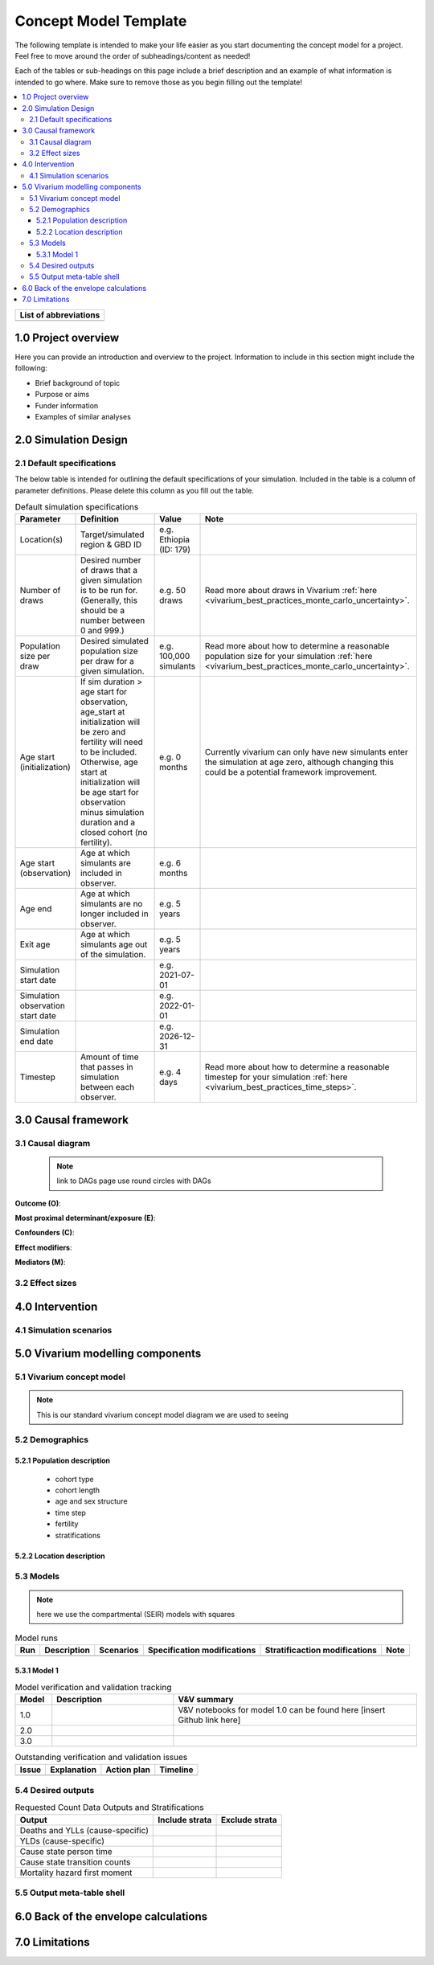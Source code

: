 .. role:: underline
    :class: underline

..
  RST needs unique labels for its reference targets (the things you make with
  ".. my_link_name:").  This document has several pre-defined reference target
  templates you should do a find and replace on when you copy this document.
  They are {YOUR_MODEL_TITLE} which you should replace with a title-case version
  of your model name, {YOUR_MODEL_UNDERSCORE} which you should replace with an
  underscore-separated all lowercase version of your model name, and
  {YOUR_MODEL_SHORT_NAME} which you should replace with an abbreviation of your
  model title.  For instance, if you were doing a model of severe acute malnutrition
  for the Children's Investment Fund Foundation based on GBD 2019, we might have

    YOUR_MODEL_TITLE = Vivarium CIFF Severe Acute Malnutrition
    YOUR_MODEL_UNDERSCORE = 2019_concept_model_vivarium_ciff_sam
    YOUR_MODEL_SHORT_NAME = ciff_sam

..
  Section title decorators for this document:

  ==============
  Document Title
  ==============

  Section Level 1 (#.0)
  +++++++++++++++++++++
  
  Section Level 2 (#.#)
  ---------------------

  Section Level 3 (#.#.#)
  ~~~~~~~~~~~~~~~~~~~~~~~

  Section Level 4
  ^^^^^^^^^^^^^^^

  Section Level 5
  '''''''''''''''

  The depth of each section level is determined by the order in which each
  decorator is encountered below. If you need an even deeper section level, just
  choose a new decorator symbol from the list here:
  https://docutils.sourceforge.io/docs/ref/rst/restructuredtext.html#sections
  And then add it to the list of decorators above.




.. _concept_model_template:

=======================
Concept Model Template
=======================

The following template is intended to make your life easier as you start documenting 
the concept model for a project. Feel free to move around the order of subheadings/content
as needed!

Each of the tables or sub-headings on this page include a brief description and an example
of what information is intended to go where. Make sure to remove those as you begin filling
out the template! 

.. todo::
  Replace the title above with your model title.

.. contents::
  :local:

+------------------------------------+
| List of abbreviations              |
+=======+============================+
|       |                            |
+-------+----------------------------+

.. _{YOUR_MODEL_SHORT_NAME}1.0:

1.0 Project overview
++++++++++++++++++++
Here you can provide an introduction and overview to the project. Information to include
in this section might include the following: 

* Brief background of topic
* Purpose or aims
* Funder information
* Examples of similar analyses

.. _{YOUR_MODEL_SHORT_NAME}2.0:

2.0 Simulation Design
++++++++++++++++++++++

.. _{YOUR_MODEL_SHORT_NAME}2.1:

2.1 Default specifications 
--------------------------

The below table is intended for outlining the default specifications of your simulation. 
Included in the table is a column of parameter definitions. Please delete this column as you 
fill out the table. 

.. list-table:: Default simulation specifications
  :header-rows: 1

  * - Parameter
    - Definition
    - Value
    - Note
  * - Location(s)
    - Target/simulated region & GBD ID 
    - e.g. Ethiopia (ID: 179)
    -
  * - Number of draws
    - Desired number of draws that a given simulation is to be run for. (Generally, this should be a number between 0 and 999.)
    - e.g. 50 draws 
    - Read more about draws in Vivarium :ref:`here <vivarium_best_practices_monte_carlo_uncertainty>`.
  * - Population size per draw
    - Desired simulated population size per draw for a given simulation. 
    - e.g. 100,000 simulants
    - Read more about how to determine a reasonable population size for your simulation 
      :ref:`here <vivarium_best_practices_monte_carlo_uncertainty>`.
  * - Age start (initialization)
    - If sim duration > age start for observation, age_start at initialization will be zero and
      fertility will need to be included. Otherwise, age start at initialization will be age start for 
      observation minus simulation duration and a closed cohort (no fertility).
    - e.g. 0 months
    - Currently vivarium can only have new simulants enter the simulation at age zero, although 
      changing this could be a potential framework improvement. 
  * - Age start (observation)
    - Age at which simulants are included in observer.
    - e.g. 6 months
    -
  * - Age end
    - Age at which simulants are no longer included in observer. 
    - e.g. 5 years
    -
  * - Exit age
    - Age at which simulants age out of the simulation. 
    - e.g. 5 years
    -
  * - Simulation start date
    - 
    - e.g. 2021-07-01
    -
  * - Simulation observation start date
    - 
    - e.g. 2022-01-01
    -
  * - Simulation end date
    - 
    - e.g. 2026-12-31
    -
  * - Timestep
    - Amount of time that passes in simulation between each observer.
    - e.g. 4 days
    - Read more about how to determine a reasonable timestep for your simulation 
      :ref:`here <vivarium_best_practices_time_steps>`.


.. _{YOUR_MODEL_SHORT_NAME}3.0:

3.0 Causal framework
++++++++++++++++++++

.. _{YOUR_MODEL_SHORT_NAME}3.1:

3.1 Causal diagram
------------------
 
 .. note::
    link to DAGs page
    use round circles with DAGs

**Outcome (O)**:



**Most proximal determinant/exposure (E)**:
  


**Confounders (C)**:



**Effect modifiers**:


**Mediators (M)**:


.. _{YOUR_MODEL_SHORT_NAME}3.2:

3.2 Effect sizes
----------------



4.0 Intervention
++++++++++++++++



.. _{YOUR_MODEL_SHORT_NAME}4.1:

4.1 Simulation scenarios
------------------------


.. _{YOUR_MODEL_SHORT_NAME}5.0:

5.0 Vivarium modelling components
+++++++++++++++++++++++++++++++++

.. _{YOUR_MODEL_SHORT_NAME}5.1:

5.1 Vivarium concept model 
--------------------------

.. note::
  This is our standard vivarium concept model diagram we are used to seeing

.. _{YOUR_MODEL_SHORT_NAME}5.2:

5.2 Demographics
----------------

.. _{YOUR_MODEL_SHORT_NAME}5.2.1:

5.2.1 Population description
~~~~~~~~~~~~~~~~~~~~~~~~~~~~

  - cohort type
  - cohort length
  - age and sex structure
  - time step
  - fertility
  - stratifications 


.. _{YOUR_MODEL_SHORT_NAME}5.2.2:

5.2.2 Location description
~~~~~~~~~~~~~~~~~~~~~~~~~~



.. _{YOUR_MODEL_SHORT_NAME}5.3:

5.3 Models
----------

.. note::
  here we use the compartmental (SEIR) models with squares
  
.. list-table:: Model runs
  :header-rows: 1

  * - Run
    - Description
    - Scenarios
    - Specification modifications
    - Stratificaction modifications
    - Note
  * - 
    - 
    - 
    - 
    - 
    - 


.. _{YOUR_MODEL_SHORT_NAME}5.3.1:

5.3.1 Model 1
~~~~~~~~~~~~~

.. todo::

  - add verification and validation strategy
  - add python-style pseudo code to summarize model algorithm if necessary

.. list-table:: Model verification and validation tracking
   :widths: 3 10 20
   :header-rows: 1

   * - Model
     - Description
     - V&V summary
   * - 1.0 
     - 
     - V&V notebooks for model 1.0 can be found here [insert Github link here]
   * - 2.0
     - 
     - 
   * - 3.0
     - 
     - 
     
.. list-table:: Outstanding verification and validation issues
   :header-rows: 1

   * - Issue
     - Explanation
     - Action plan
     - Timeline
   * - 
     - 
     - 
     - 


.. _{YOUR_MODEL_SHORT_NAME}5.4:

5.4 Desired outputs
-------------------

.. list-table:: Requested Count Data Outputs and Stratifications
  :header-rows: 1

  * - Output
    - Include strata
    - Exclude strata
  * - Deaths and YLLs (cause-specific)
    - 
    - 
  * - YLDs (cause-specific)
    - 
    - 
  * - Cause state person time
    - 
    - 
  * - Cause state transition counts
    - 
    - 
  * - Mortality hazard first moment
    - 
    - 

.. _{YOUR_MODEL_SHORT_NAME}5.5:

5.5 Output meta-table shell
---------------------------

.. todo::
  - add special stratifications if necessary

.. _{YOUR_MODEL_SHORT_NAME}6.0:

6.0 Back of the envelope calculations
+++++++++++++++++++++++++++++++++++++


.. _{YOUR_MODEL_SHORT_NAME}7.0:

7.0 Limitations
+++++++++++++++

